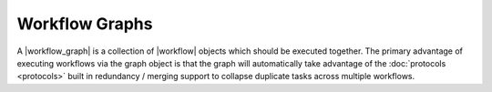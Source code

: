 .. |workflow|           replace:: :py:class:`~propertyestimator.workflow.Workflow`
.. |workflow_graph|     replace:: :py:class:`~propertyestimator.workflow.WorkflowGraph`

Workflow Graphs
===============

A |workflow_graph| is a collection of |workflow| objects which should be executed together. The primary advantage of
executing workflows via the graph object is that the graph will automatically take advantage of the :doc:`protocols
<protocols>` built in redundancy / merging support to collapse duplicate tasks across multiple workflows.